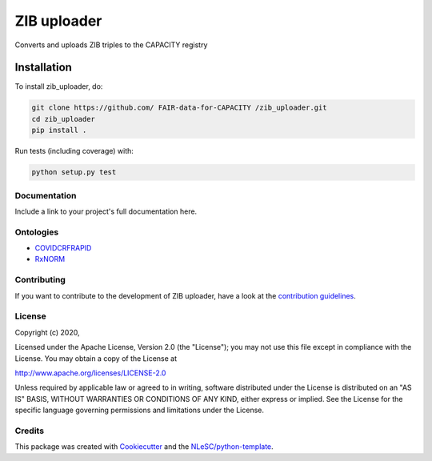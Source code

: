 .. list-table::
   :widths: 25 25
   :header-rows: 1

   * - fair-software.nl recommendations
     - Badges
   * - \1. Code repository
     - |GitHub Badge|
   * - \2. License
     - |License Badge|
   * - \3. Community Registry
     - |PyPI Badge| |Research Software Directory Badge|
   * - \4. Enable Citation
     - |Zenodo Badge|
   * - \5. Checklist
     - |CII Best Practices Badge|
   * - **Other best practices**
     -
   * - Continuous integration
     - |Python Build| |PyPI Publish|
   * - Code coverage
       |Coverage Badge|

.. |GitHub Badge| image:: https://img.shields.io/badge/github-repo-000.svg?logo=github&labelColor=gray&color=blue
   :target: https://github.com/FAIR-data-for-CAPACITY/zib_uploader
   :alt: GitHub Badge

.. |License Badge| image:: https://img.shields.io/github/license/FAIR-data-for-capacity/ZIB-uploader
   :target: https://github.com/FAIR-data-for-CAPACITY/zib_uploaderhttp://purl.bioontology.org/ontology/RXNORM
   :alt: License Badge

.. |PyPI Badge| image:: https://img.shields.io/pypi/v/zib_uploader.svg?colorB=blue
   :target: https://pypi.python.org/project/zib_uploader/
   :alt: PyPI Badge
.. |Research Software Directory Badge| image:: https://img.shields.io/badge/rsd-zib_uploader-00a3e3.svg
   :target: https://www.research-software.nl/software/zib_uploader
   :alt: Research Software Directory Badge

    Goto https://zenodo.org/account/settings/github/ to enable Zenodo/GitHub integration.
    After creation of a GitHub release at https://github.com/FAIR-data-for-CAPACITY/zib_uploader/releases
    there will be a Zenodo upload created at https://zenodo.org/deposit with a DOI, this DOI can be put in the Zenodo badge urls.
    In the README, we prefer to use the concept DOI over versioned DOI, see https://help.zenodo.org/#versioning.
.. |Zenodo Badge| image:: https://zenodo.org/badge/DOI/< replace with created DOI >.svg
   :target: https://doi.org/<replace with created DOI>
   :alt: Zenodo Badge

   A CII Best Practices project can be created at https://bestpractices.coreinfrastructure.org/en/projects/new
.. |CII Best Practices Badge| image:: https://bestpractices.coreinfrastructure.org/projects/< replace with created project identifier >/badge
   :target: https://bestpractices.coreinfrastructure.org/projects/< replace with created project identifier >
   :alt: CII Best Practices Badge

.. |Python Build| image:: https://github.com/ FAIR-data-for-CAPACITY /zib_uploader/workflows/Python/badge.svg
   :target: https://github.com/ FAIR-data-for-CAPACITY /zib_uploader/actions?query=workflow%3A%22Python%22
   :alt: Python Build

.. |PyPI Publish| image:: https://github.com/ FAIR-data-for-CAPACITY /zib_uploader/workflows/PyPI/badge.svg
   :target: https://github.com/ FAIR-data-for-CAPACITY /zib_uploader/actions?query=workflow%3A%22PyPI%22
   :alt: PyPI Publish

.. |Coverage Badge| image:: https://coveralls.io/repos/github/FAIR-data-for-CAPACITY/ZIB-uploader/badge.svg?branch=master
   :target: https://coveralls.io/github/FAIR-data-for-CAPACITY/ZIB-uploader?branch=master

################################################################################
ZIB uploader
################################################################################

Converts and uploads ZIB triples to the CAPACITY registry

Installation
------------

To install zib_uploader, do:

.. code-block:: console

  git clone https://github.com/ FAIR-data-for-CAPACITY /zib_uploader.git
  cd zib_uploader
  pip install .


Run tests (including coverage) with:

.. code-block:: console

  python setup.py test


Documentation
*************

.. _README:

Include a link to your project's full documentation here.

Ontologies
**********
- COVIDCRFRAPID_
- RxNORM_

.. _COVIDCRFRAPID: http://purl.bioontology.org/ontology/COVIDCRFRAPID
.. _RxNORM: http://purl.bioontology.org/ontology/RXNORM

Contributing
************

If you want to contribute to the development of ZIB uploader,
have a look at the `contribution guidelines <CONTRIBUTING.rst>`_.

License
*******

Copyright (c) 2020, 

Licensed under the Apache License, Version 2.0 (the "License");
you may not use this file except in compliance with the License.
You may obtain a copy of the License at

http://www.apache.org/licenses/LICENSE-2.0

Unless required by applicable law or agreed to in writing, software
distributed under the License is distributed on an "AS IS" BASIS,
WITHOUT WARRANTIES OR CONDITIONS OF ANY KIND, either express or implied.
See the License for the specific language governing permissions and
limitations under the License.



Credits
*******

This package was created with `Cookiecutter <https://github.com/audreyr/cookiecutter>`_ and the `NLeSC/python-template <https://github.com/NLeSC/python-template>`_.
